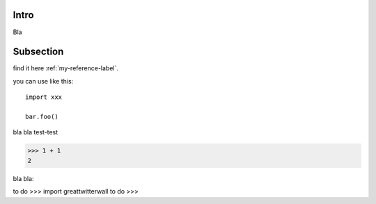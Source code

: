 Intro
=======

Bla

.. _my-reference-label:


Subsection
===========

find it here :ref:`my-reference-label`.

you can use like this::

   import xxx
   
   bar.foo()
  
bla bla test-test

>>> 1 + 1
2


bla bla:

to do >>> import greattwitterwall
to do >>> 





